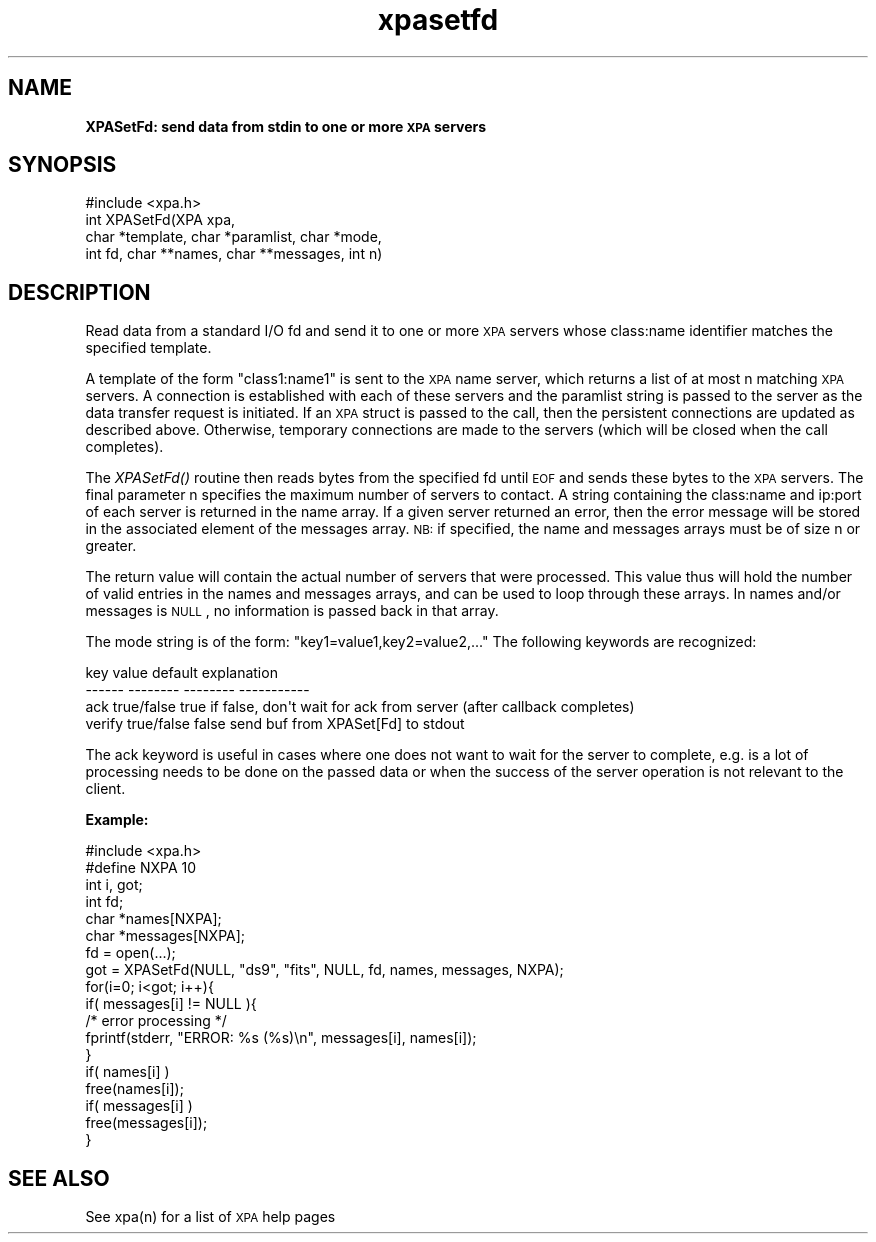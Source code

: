 .\" Automatically generated by Pod::Man 2.22 (Pod::Simple 3.13)
.\"
.\" Standard preamble:
.\" ========================================================================
.de Sp \" Vertical space (when we can't use .PP)
.if t .sp .5v
.if n .sp
..
.de Vb \" Begin verbatim text
.ft CW
.nf
.ne \\$1
..
.de Ve \" End verbatim text
.ft R
.fi
..
.\" Set up some character translations and predefined strings.  \*(-- will
.\" give an unbreakable dash, \*(PI will give pi, \*(L" will give a left
.\" double quote, and \*(R" will give a right double quote.  \*(C+ will
.\" give a nicer C++.  Capital omega is used to do unbreakable dashes and
.\" therefore won't be available.  \*(C` and \*(C' expand to `' in nroff,
.\" nothing in troff, for use with C<>.
.tr \(*W-
.ds C+ C\v'-.1v'\h'-1p'\s-2+\h'-1p'+\s0\v'.1v'\h'-1p'
.ie n \{\
.    ds -- \(*W-
.    ds PI pi
.    if (\n(.H=4u)&(1m=24u) .ds -- \(*W\h'-12u'\(*W\h'-12u'-\" diablo 10 pitch
.    if (\n(.H=4u)&(1m=20u) .ds -- \(*W\h'-12u'\(*W\h'-8u'-\"  diablo 12 pitch
.    ds L" ""
.    ds R" ""
.    ds C` ""
.    ds C' ""
'br\}
.el\{\
.    ds -- \|\(em\|
.    ds PI \(*p
.    ds L" ``
.    ds R" ''
'br\}
.\"
.\" Escape single quotes in literal strings from groff's Unicode transform.
.ie \n(.g .ds Aq \(aq
.el       .ds Aq '
.\"
.\" If the F register is turned on, we'll generate index entries on stderr for
.\" titles (.TH), headers (.SH), subsections (.SS), items (.Ip), and index
.\" entries marked with X<> in POD.  Of course, you'll have to process the
.\" output yourself in some meaningful fashion.
.ie \nF \{\
.    de IX
.    tm Index:\\$1\t\\n%\t"\\$2"
..
.    nr % 0
.    rr F
.\}
.el \{\
.    de IX
..
.\}
.\"
.\" Accent mark definitions (@(#)ms.acc 1.5 88/02/08 SMI; from UCB 4.2).
.\" Fear.  Run.  Save yourself.  No user-serviceable parts.
.    \" fudge factors for nroff and troff
.if n \{\
.    ds #H 0
.    ds #V .8m
.    ds #F .3m
.    ds #[ \f1
.    ds #] \fP
.\}
.if t \{\
.    ds #H ((1u-(\\\\n(.fu%2u))*.13m)
.    ds #V .6m
.    ds #F 0
.    ds #[ \&
.    ds #] \&
.\}
.    \" simple accents for nroff and troff
.if n \{\
.    ds ' \&
.    ds ` \&
.    ds ^ \&
.    ds , \&
.    ds ~ ~
.    ds /
.\}
.if t \{\
.    ds ' \\k:\h'-(\\n(.wu*8/10-\*(#H)'\'\h"|\\n:u"
.    ds ` \\k:\h'-(\\n(.wu*8/10-\*(#H)'\`\h'|\\n:u'
.    ds ^ \\k:\h'-(\\n(.wu*10/11-\*(#H)'^\h'|\\n:u'
.    ds , \\k:\h'-(\\n(.wu*8/10)',\h'|\\n:u'
.    ds ~ \\k:\h'-(\\n(.wu-\*(#H-.1m)'~\h'|\\n:u'
.    ds / \\k:\h'-(\\n(.wu*8/10-\*(#H)'\z\(sl\h'|\\n:u'
.\}
.    \" troff and (daisy-wheel) nroff accents
.ds : \\k:\h'-(\\n(.wu*8/10-\*(#H+.1m+\*(#F)'\v'-\*(#V'\z.\h'.2m+\*(#F'.\h'|\\n:u'\v'\*(#V'
.ds 8 \h'\*(#H'\(*b\h'-\*(#H'
.ds o \\k:\h'-(\\n(.wu+\w'\(de'u-\*(#H)/2u'\v'-.3n'\*(#[\z\(de\v'.3n'\h'|\\n:u'\*(#]
.ds d- \h'\*(#H'\(pd\h'-\w'~'u'\v'-.25m'\f2\(hy\fP\v'.25m'\h'-\*(#H'
.ds D- D\\k:\h'-\w'D'u'\v'-.11m'\z\(hy\v'.11m'\h'|\\n:u'
.ds th \*(#[\v'.3m'\s+1I\s-1\v'-.3m'\h'-(\w'I'u*2/3)'\s-1o\s+1\*(#]
.ds Th \*(#[\s+2I\s-2\h'-\w'I'u*3/5'\v'-.3m'o\v'.3m'\*(#]
.ds ae a\h'-(\w'a'u*4/10)'e
.ds Ae A\h'-(\w'A'u*4/10)'E
.    \" corrections for vroff
.if v .ds ~ \\k:\h'-(\\n(.wu*9/10-\*(#H)'\s-2\u~\d\s+2\h'|\\n:u'
.if v .ds ^ \\k:\h'-(\\n(.wu*10/11-\*(#H)'\v'-.4m'^\v'.4m'\h'|\\n:u'
.    \" for low resolution devices (crt and lpr)
.if \n(.H>23 .if \n(.V>19 \
\{\
.    ds : e
.    ds 8 ss
.    ds o a
.    ds d- d\h'-1'\(ga
.    ds D- D\h'-1'\(hy
.    ds th \o'bp'
.    ds Th \o'LP'
.    ds ae ae
.    ds Ae AE
.\}
.rm #[ #] #H #V #F C
.\" ========================================================================
.\"
.IX Title "xpasetfd 3"
.TH xpasetfd 3 "July 23, 2013" "version 2.1.15" "SAORD Documentation"
.\" For nroff, turn off justification.  Always turn off hyphenation; it makes
.\" way too many mistakes in technical documents.
.if n .ad l
.nh
.SH "NAME"
\&\fBXPASetFd: send data from stdin to one or more \s-1XPA\s0 servers\fR
.SH "SYNOPSIS"
.IX Header "SYNOPSIS"
.Vb 1
\&  #include <xpa.h>
\&
\&  int XPASetFd(XPA xpa,
\&               char *template, char *paramlist, char *mode,
\&               int fd, char **names, char **messages, int n)
.Ve
.SH "DESCRIPTION"
.IX Header "DESCRIPTION"
Read data from a standard I/O fd and send it to one or more \s-1XPA\s0
servers whose class:name identifier matches the specified
template.
.PP
A
template
of the form \*(L"class1:name1\*(R" is sent to the
\&\s-1XPA\s0 name server, which returns a list of at most n matching \s-1XPA\s0
servers.  A connection is established with each of these servers and
the paramlist string is passed to the server as the data transfer
request is initiated. If an \s-1XPA\s0 struct is passed to the call, then the
persistent connections are updated as described above. Otherwise,
temporary connections are made to the servers (which will be closed
when the call completes).
.PP
The \fIXPASetFd()\fR routine then reads bytes from the specified fd
until \s-1EOF\s0 and sends these bytes to the \s-1XPA\s0 servers.  
The final parameter n specifies the maximum number of servers to contact.
A string containing the class:name and ip:port of each server is returned in
the name array.  If a given server returned an error, then the error
message will be stored in the associated element of the messages array.
\&\s-1NB:\s0 if specified, the name and messages arrays must be of size n or greater.
.PP
The return value will contain the actual number of servers that were
processed.  This value thus will hold the number of valid entries in
the names and messages arrays, and can be used to loop through these
arrays.  In names and/or messages is \s-1NULL\s0, no information is passed back
in that array.
.PP
The mode string is of the form: \*(L"key1=value1,key2=value2,...\*(R"
The following keywords are recognized:
.PP
.Vb 4
\&  key           value           default         explanation
\&  \-\-\-\-\-\-        \-\-\-\-\-\-\-\-        \-\-\-\-\-\-\-\-        \-\-\-\-\-\-\-\-\-\-\-
\&  ack           true/false      true            if false, don\*(Aqt wait for ack from server (after callback completes)
\&  verify        true/false      false           send buf from XPASet[Fd] to stdout
.Ve
.PP
The ack keyword is useful in cases where one does not want to wait for
the server to complete, e.g. is a lot of processing needs to be done
on the passed data or when the success of the server operation is not
relevant to the client.
.PP
\&\fBExample:\fR
.PP
.Vb 1
\&  #include <xpa.h>
\&
\&  #define NXPA 10
\&  int  i, got;
\&  int fd;
\&  char *names[NXPA];
\&  char *messages[NXPA];
\&  fd = open(...);
\&  got = XPASetFd(NULL, "ds9", "fits", NULL, fd, names, messages, NXPA);
\&  for(i=0; i<got; i++){
\&    if( messages[i] != NULL ){
\&      /* error processing */
\&      fprintf(stderr, "ERROR: %s (%s)\en", messages[i], names[i]);
\&    }
\&    if( names[i] )
\&      free(names[i]);
\&    if( messages[i] )
\&      free(messages[i]);
\&  }
.Ve
.SH "SEE ALSO"
.IX Header "SEE ALSO"
See xpa(n) for a list of \s-1XPA\s0 help pages
